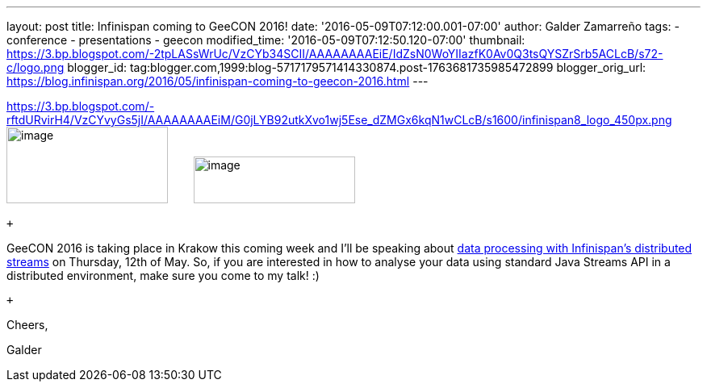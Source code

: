 ---
layout: post
title: Infinispan coming to GeeCON 2016!
date: '2016-05-09T07:12:00.001-07:00'
author: Galder Zamarreño
tags:
- conference
- presentations
- geecon
modified_time: '2016-05-09T07:12:50.120-07:00'
thumbnail: https://3.bp.blogspot.com/-2tpLASsWrUc/VzCYb34SCII/AAAAAAAAEiE/IdZsN0WoYIIazfK0Av0Q3tsQYSZrSrb5ACLcB/s72-c/logo.png
blogger_id: tag:blogger.com,1999:blog-5717179571414330874.post-1763681735985472899
blogger_orig_url: https://blog.infinispan.org/2016/05/infinispan-coming-to-geecon-2016.html
---
 +

https://3.bp.blogspot.com/-rftdURvirH4/VzCYvyGs5jI/AAAAAAAAEiM/G0jLYB92utkXvo1wj5Ese_dZMGx6kqN1wCLcB/s1600/infinispan8_logo_450px.png[] image:https://3.bp.blogspot.com/-2tpLASsWrUc/VzCYb34SCII/AAAAAAAAEiE/IdZsN0WoYIIazfK0Av0Q3tsQYSZrSrb5ACLcB/s200/logo.png[image,width=200,height=95] 
   
  image:https://3.bp.blogspot.com/-rftdURvirH4/VzCYvyGs5jI/AAAAAAAAEiM/G0jLYB92utkXvo1wj5Ese_dZMGx6kqN1wCLcB/s200/infinispan8_logo_450px.png[image,width=200,height=58]

 +

GeeCON 2016 is taking place in Krakow this coming week and I'll be
speaking about http://2016.geecon.org/schedule-day2/[data processing
with Infinispan's distributed streams] on Thursday, 12th of May. So, if
you are interested in how to analyse your data using standard Java
Streams API in a distributed environment, make sure you come to my talk!
:)

 +

Cheers,

Galder
